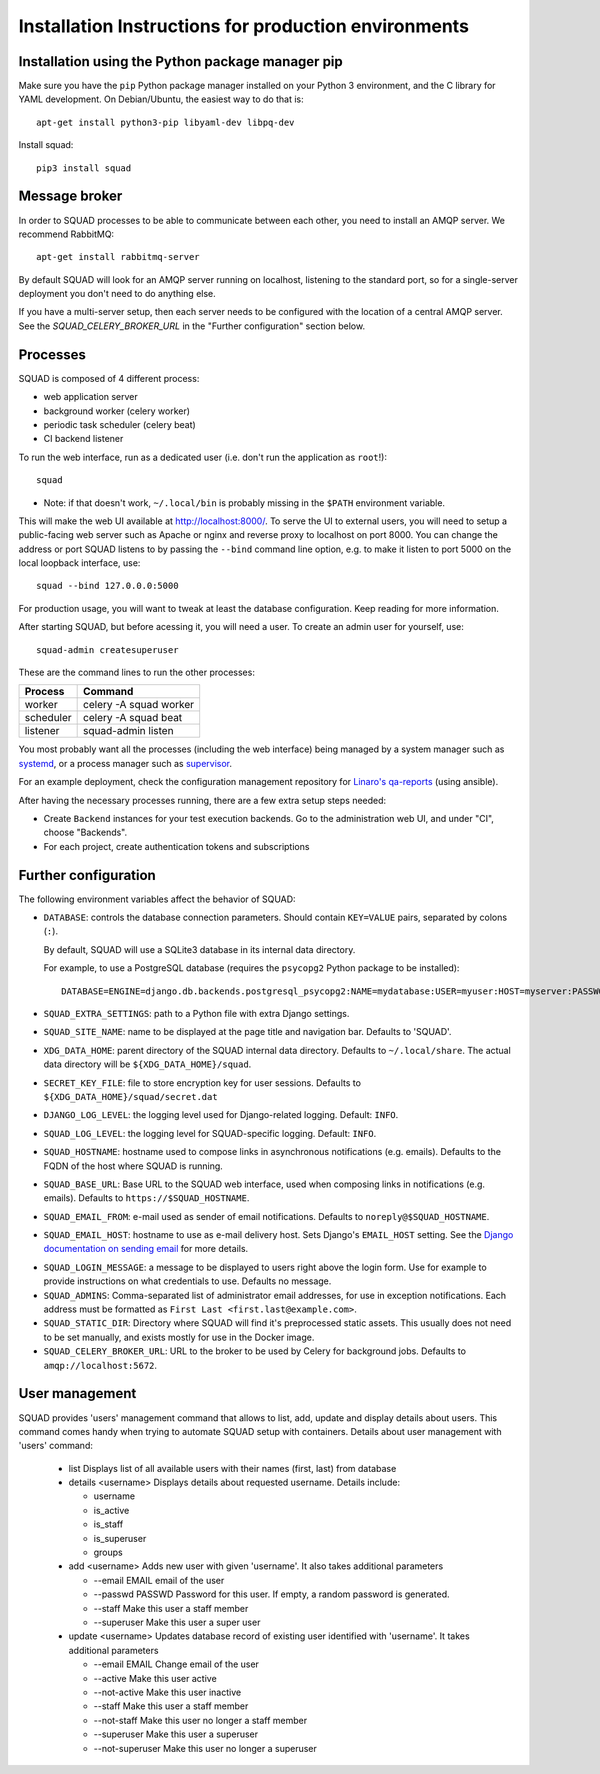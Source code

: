 .. _production_install_ref_label:

=====================================================
Installation Instructions for production environments
=====================================================

Installation using the Python package manager pip
-------------------------------------------------

Make sure you have the ``pip`` Python package manager installed on your Python 3
environment, and the C library for YAML development. On Debian/Ubuntu,
the easiest way to do that is::

    apt-get install python3-pip libyaml-dev libpq-dev

Install squad::

    pip3 install squad

Message broker
--------------

In order to SQUAD processes to be able to communicate between each other, you
need to install an AMQP server. We recommend RabbitMQ::

    apt-get install rabbitmq-server

By default SQUAD will look for an AMQP server running on localhost, listening
to the standard port, so for a single-server deployment you don't need to do
anything else.

If you have a multi-server setup, then each server needs to be configured with
the location of a central AMQP server. See the `SQUAD_CELERY_BROKER_URL` in the
"Further configuration" section below.

Processes
---------

SQUAD is composed of 4 different process:

* web application server
* background worker (celery worker)
* periodic task scheduler (celery beat)
* CI backend listener

To run the web interface, run as a dedicated user (i.e. don't run the
application as ``root``!)::

    squad

* Note: if that doesn't work, ``~/.local/bin`` is probably missing in the ``$PATH`` environment variable.

This will make the web UI available at http://localhost:8000/. To serve the UI
to external users, you will need to setup a public-facing web server such as
Apache or nginx and reverse proxy to localhost on port 8000. You can change the
address or port SQUAD listens to by passing the ``--bind`` command line option,
e.g. to make it listen to port 5000 on the local loopback interface, use::

    squad --bind 127.0.0.0:5000

For production usage, you will want to tweak at least the database
configuration. Keep reading for more information.

After starting SQUAD, but before acessing it, you will need a user. To create
an admin user for yourself, use::

    squad-admin createsuperuser

These are the command lines to run the other processes:

+-----------+---------------------------+
| Process   | Command                   |
+===========+===========================+
| worker    | celery -A squad worker    |
+-----------+---------------------------+
| scheduler | celery -A squad beat      |
+-----------+---------------------------+
| listener  | squad-admin listen        |
+-----------+---------------------------+

You most probably want all the processes (including the web interface) being
managed by a system manager such as systemd__, or a process manager such as
supervisor__.

__ https://www.freedesktop.org/wiki/Software/systemd/
__ http://supervisord.org/

For an example deployment, check the configuration management repository for
`Linaro's qa-reports`__ (using ansible).

__ https://github.com/Linaro/qa-reports.linaro.org

After having the necessary processes running, there are a few extra setup steps
needed:

* Create ``Backend`` instances for your test execution backends. Go to the
  administration web UI, and under "CI", choose "Backends".
* For each project, create authentication tokens and subscriptions

Further configuration
---------------------

The following environment variables affect the behavior of SQUAD:

* ``DATABASE``: controls the database connection parameters. Should contain
  ``KEY=VALUE`` pairs, separated by colons (``:``).

  By default, SQUAD will use a SQLite3 database in its internal data directory.

  For example, to use a PostgreSQL database (requires the ``psycopg2`` Python
  package to be installed)::

      DATABASE=ENGINE=django.db.backends.postgresql_psycopg2:NAME=mydatabase:USER=myuser:HOST=myserver:PASSWORD=mypassword

* ``SQUAD_EXTRA_SETTINGS``: path to a Python file with extra Django settings.

* ``SQUAD_SITE_NAME``: name to be displayed at the page title and navigation
  bar. Defaults to 'SQUAD'.

* ``XDG_DATA_HOME``: parent directory of the SQUAD internal data directory.
  Defaults to ``~/.local/share``.  The actual data directory will be
  ``${XDG_DATA_HOME}/squad``.

* ``SECRET_KEY_FILE``: file to store encryption key for user sessions. Defaults
  to ``${XDG_DATA_HOME}/squad/secret.dat``

* ``DJANGO_LOG_LEVEL``: the logging level used for Django-related logging.
  Default: ``INFO``.

* ``SQUAD_LOG_LEVEL``: the logging level for SQUAD-specific logging. Default:
  ``INFO``.

* ``SQUAD_HOSTNAME``: hostname used to compose links in asynchronous
  notifications (e.g. emails). Defaults to the FQDN of the host where SQUAD is
  running.

* ``SQUAD_BASE_URL``: Base URL to the SQUAD web interface, used when composing
  links in notifications (e.g. emails). Defaults to
  ``https://$SQUAD_HOSTNAME``.

* ``SQUAD_EMAIL_FROM``: e-mail used as sender of email notifications. Defaults
  to ``noreply@$SQUAD_HOSTNAME``.

* ``SQUAD_EMAIL_HOST``: hostname to use as e-mail delivery host. Sets Django's
  ``EMAIL_HOST`` setting. See the `Django documentation on sending email`__ for
  more details.

__ https://docs.djangoproject.com/en/1.11/topics/email/

* ``SQUAD_LOGIN_MESSAGE``: a message to be displayed to users right above the
  login form. Use for example to provide instructions on what credentials to
  use. Defaults no message.

* ``SQUAD_ADMINS``: Comma-separated list of administrator email addresses, for
  use in exception notifications. Each address must be formatted as
  ``First Last <first.last@example.com>``.

* ``SQUAD_STATIC_DIR``: Directory where SQUAD will find it's preprocessed
  static assets. This usually does not need to be set manually, and exists
  mostly for use in the Docker image.

* ``SQUAD_CELERY_BROKER_URL``: URL to the broker to be used by Celery for
  background jobs. Defaults to ``amqp://localhost:5672``.


User management
---------------

SQUAD provides 'users' management command that allows to list, add, update
and display details about users. This command comes handy when trying to
automate SQUAD setup with containers. Details about user management with
'users' command:

 * list
   Displays list of all available users with their names (first, last)
   from database

 * details <username>
   Displays details about requested username. Details include:

   * username
   * is_active
   * is_staff
   * is_superuser
   * groups

 * add <username>
   Adds new user with given 'username'. It also takes additional parameters

   * --email EMAIL email of the user
   * --passwd PASSWD Password for this user. If empty, a random password is
     generated.
   * --staff Make this user a staff member
   * --superuser Make this user a super user

 * update <username>
   Updates database record of existing user identified with 'username'. It takes
   additional parameters

   * --email EMAIL Change email of the user
   * --active Make this user active
   * --not-active Make this user inactive
   * --staff Make this user a staff member
   * --not-staff Make this user no longer a staff member
   * --superuser Make this user a superuser
   * --not-superuser Make this user no longer a superuser
